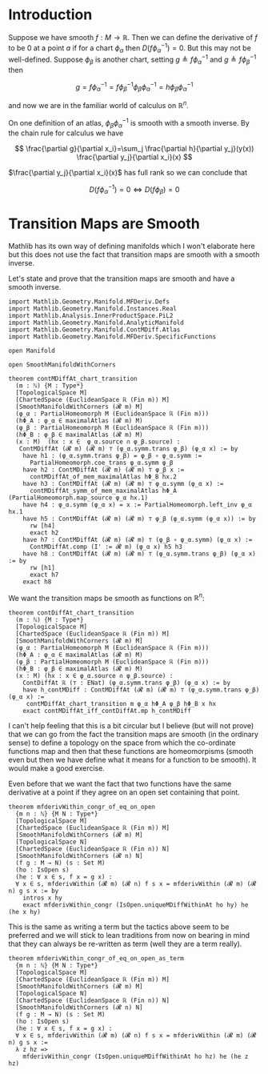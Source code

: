 * Introduction
:PROPERTIES:
:CUSTOM_ID: introduction
:END:

Suppose we have smooth \(f : M \longrightarrow \mathbb{R}\). Then we can
define the derivative of \(f\) to be \(0\) at a point \(a\) if for a
chart \(\phi_\alpha\) then \(D(f \phi_\alpha^{-1}) = 0\). But this may
not be well-defined. Suppose \(\phi_\beta\) is another chart, setting
\(g \triangleq f \phi_\alpha^{-1}\) and
\(g \triangleq f \phi_\beta^{-1}\) then

\[
g=f \phi_\alpha^{-1}=f \phi_\beta^{-1} \phi_\beta \phi_\alpha^{-1}=h \phi_\beta \phi_\alpha^{-1}
\]

and now we are in the familiar world of calculus on \(\mathbb{R}^n\).

On one definition of an atlas, \(\phi_\beta \phi_\alpha^{-1}\) is smooth
with a smooth inverse. By the chain rule for calculus we have

\[
\frac{\partial g}{\partial x_i}=\sum_j \frac{\partial h}{\partial y_j}(y(x)) \frac{\partial y_j}{\partial x_i}(x)
\]

\(\frac{\partial y_j}{\partial x_i}(x)\) has full rank so we can conclude that

\[
D(f\phi_\alpha^{-1}) = 0 \iff D(f\phi_\beta) = 0
\]

* Transition Maps are Smooth
:PROPERTIES:
:CUSTOM_ID: transition-maps-are-smooth
:END:

Mathlib has its own way of defining manifolds which I won't elaborate
here but this does not use the fact that transition maps are smooth
with a smooth inverse.

Let's state and prove that the transition maps are smooth and have a
smooth inverse.

#+begin_src lean4
import Mathlib.Geometry.Manifold.MFDeriv.Defs
import Mathlib.Geometry.Manifold.Instances.Real
import Mathlib.Analysis.InnerProductSpace.PiL2
import Mathlib.Geometry.Manifold.AnalyticManifold
import Mathlib.Geometry.Manifold.ContMDiff.Atlas
import Mathlib.Geometry.Manifold.MFDeriv.SpecificFunctions

open Manifold

open SmoothManifoldWithCorners

theorem contMDiffAt_chart_transition
  (m : ℕ) {M : Type*}
  [TopologicalSpace M]
  [ChartedSpace (EuclideanSpace ℝ (Fin m)) M]
  [SmoothManifoldWithCorners (𝓡 m) M]
  (φ_α : PartialHomeomorph M (EuclideanSpace ℝ (Fin m)))
  (hΦ_Α : φ_α ∈ maximalAtlas (𝓡 m) M)
  (φ_β : PartialHomeomorph M (EuclideanSpace ℝ (Fin m)))
  (hΦ_Β : φ_β ∈ maximalAtlas (𝓡 m) M)
  (x : M)  (hx : x ∈  φ_α.source ∩ φ_β.source) :
   ContMDiffAt (𝓡 m) (𝓡 m) ⊤ (φ_α.symm.trans φ_β) (φ_α x) := by
    have h1 : (φ_α.symm.trans φ_β) = φ_β ∘ φ_α.symm :=
      PartialHomeomorph.coe_trans φ_α.symm φ_β
    have h2 : ContMDiffAt (𝓡 m) (𝓡 m) ⊤ φ_β x :=
      contMDiffAt_of_mem_maximalAtlas hΦ_Β hx.2
    have h3 : ContMDiffAt (𝓡 m) (𝓡 m) ⊤ φ_α.symm (φ_α x) :=
      contMDiffAt_symm_of_mem_maximalAtlas hΦ_Α (PartialHomeomorph.map_source φ_α hx.1)
    have h4 : φ_α.symm (φ_α x) = x := PartialHomeomorph.left_inv φ_α hx.1
    have h5 : ContMDiffAt (𝓡 m) (𝓡 m) ⊤ φ_β (φ_α.symm (φ_α x)) := by
      rw [h4]
      exact h2
    have h7 : ContMDiffAt (𝓡 m) (𝓡 m) ⊤ (φ_β ∘ φ_α.symm) (φ_α x) :=
      ContMDiffAt.comp (I' := 𝓡 m) (φ_α x) h5 h3
    have h8 : ContMDiffAt (𝓡 m) (𝓡 m) ⊤ (φ_α.symm.trans φ_β) (φ_α x) := by
      rw [h1]
      exact h7
    exact h8
#+end_src

We want the transition maps be smooth as functions on $\mathbb{R}^n$:

#+begin_src lean4
theorem contDiffAt_chart_transition
  (m : ℕ) {M : Type*}
  [TopologicalSpace M]
  [ChartedSpace (EuclideanSpace ℝ (Fin m)) M]
  [SmoothManifoldWithCorners (𝓡 m) M]
  (φ_α : PartialHomeomorph M (EuclideanSpace ℝ (Fin m)))
  (hΦ_Α : φ_α ∈ maximalAtlas (𝓡 m) M)
  (φ_β : PartialHomeomorph M (EuclideanSpace ℝ (Fin m)))
  (hΦ_Β : φ_β ∈ maximalAtlas (𝓡 m) M)
  (x : M) (hx : x ∈ φ_α.source ∩ φ_β.source) :
    ContDiffAt ℝ (⊤ : ENat) (φ_α.symm.trans φ_β) (φ_α x) := by
    have h_contMDiff : ContMDiffAt (𝓡 m) (𝓡 m) ⊤ (φ_α.symm.trans φ_β) (φ_α x) :=
     contMDiffAt_chart_transition m φ_α hΦ_Α φ_β hΦ_Β x hx
    exact contMDiffAt_iff_contDiffAt.mp h_contMDiff
#+end_src

I can't help feeling that this is a bit circular but I believe (but
will not prove) that we can go from the fact the transition maps are
smooth (in the ordinary sense) to define a topology on the space from
which the co-ordinate functions map and then that these functions are
homeomorpisms (smooth even but then we have define what it means for a
function to be smooth). It would make a good exercise.

Even before that we want the fact that two functions have the same
derivative at a point if they agree on an open set containing that
point.

#+begin_src lean4
theorem mfderivWithin_congr_of_eq_on_open
  {m n : ℕ} {M N : Type*}
  [TopologicalSpace M]
  [ChartedSpace (EuclideanSpace ℝ (Fin m)) M]
  [SmoothManifoldWithCorners (𝓡 m) M]
  [TopologicalSpace N]
  [ChartedSpace (EuclideanSpace ℝ (Fin n)) N]
  [SmoothManifoldWithCorners (𝓡 n) N]
  (f g : M → N) (s : Set M)
  (ho : IsOpen s)
  (he : ∀ x ∈ s, f x = g x) :
  ∀ x ∈ s, mfderivWithin (𝓡 m) (𝓡 n) f s x = mfderivWithin (𝓡 m) (𝓡 n) g s x := by
    intros x hy
    exact mfderivWithin_congr (IsOpen.uniqueMDiffWithinAt ho hy) he (he x hy)
#+end_src

This is the same as writing a term but the tactics above seem to be
preferred and we will stick to lean traditions from now on bearing in
mind that they can always be re-written as term (well they are a term
really).

#+begin_src lean4
theorem mfderivWithin_congr_of_eq_on_open_as_term
  {m n : ℕ} {M N : Type*}
  [TopologicalSpace M]
  [ChartedSpace (EuclideanSpace ℝ (Fin m)) M]
  [SmoothManifoldWithCorners (𝓡 m) M]
  [TopologicalSpace N]
  [ChartedSpace (EuclideanSpace ℝ (Fin n)) N]
  [SmoothManifoldWithCorners (𝓡 n) N]
  (f g : M → N) (s : Set M)
  (ho : IsOpen s)
  (he : ∀ x ∈ s, f x = g x) :
  ∀ x ∈ s, mfderivWithin (𝓡 m) (𝓡 n) f s x = mfderivWithin (𝓡 m) (𝓡 n) g s x :=
  λ z hz =>
    mfderivWithin_congr (IsOpen.uniqueMDiffWithinAt ho hz) he (he z hz)
#+end_src

